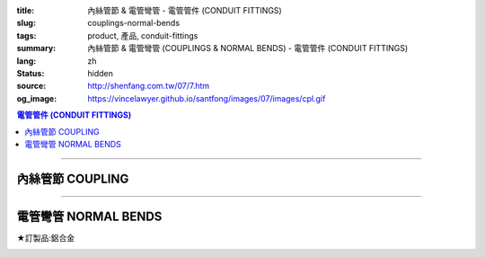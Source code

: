 :title: 內絲管節 & 電管彎管 - 電管管件 (CONDUIT FITTINGS)
:slug: couplings-normal-bends
:tags: product, 產品, conduit-fittings
:summary: 內絲管節 & 電管彎管 (COUPLINGS & NORMAL BENDS) - 電管管件 (CONDUIT FITTINGS)
:lang: zh
:status: hidden
:source: http://shenfang.com.tw/07/7.htm
:og_image: https://vincelawyer.github.io/santfong/images/07/images/cpl.gif

.. contents:: 電管管件 (CONDUIT FITTINGS)

----

內絲管節 COUPLING
+++++++++++++++++

.. image:: {filename}/images/07/images/cpl.gif
   :name: http://shenfang.com.tw/07/images/CPL.gif
   :alt: product
   :class: img-fluid

.. image:: {filename}/images/07/images/cpl-1.gif
   :name: http://shenfang.com.tw/07/images/CPL-1.gif
   :alt: product
   :class: img-fluid

.. raw:: html

  <p align="left" style="margin-top: 0; margin-bottom: 0"><font size="2">單位</font><font size="2" face="新細明體">:<span lang="en">±</span>3mm</font></p>
  <table border="0" cellspacing="0" style="border-collapse: collapse" bordercolor="#111111" width="100%" cellpadding="0" id="AutoNumber14">
    <tr>
      <td width="100%">
      <table border="1" cellspacing="0" style="border-collapse: collapse" bordercolor="#111111" width="100%" cellpadding="0" id="AutoNumber19" height="147">
        <tr>
          <td width="11%" rowspan="2" bgcolor="#FFCCCC" height="77">
          <p style="line-height: 150%; margin-top: 0; margin-bottom: 0" align="center">
          <font size="2">規格</font></p>
          <p style="line-height: 150%; margin-top: 0; margin-bottom: 0" align="center">
          <font size="2" face="Arial Narrow">SIZE</font></p>
          <p style="line-height: 150%; margin-top: 0; margin-bottom: 0" align="center">
          <font size="2" face="Arial Narrow">(IN)</font></td>
          <td width="11%" bgcolor="#FFCCCC" height="31">
          <p style="margin-top: 2; margin-bottom: 0" align="center">       
  <font size="2" face="細明體">鑄鐵</font><font size="2"> <br>       
          </font>       
  <font size="2" face="Arial Narrow">Cast Iron</font></td>
          <td width="11%" bgcolor="#FFCCCC" height="31">
          <p align="center">         
  <font size="2">可鍛鑄鐵 <br>        
          </font>        
  <font size="2" face="Arial Narrow">Malleable Iron</font></td>
          <td width="11%" rowspan="2" bgcolor="#FFCCCC" height="77">
          <p align="center">         
  <font size="2">表面處理 <br>        
          </font>        
  <font size="2" face="Arial Narrow">Standard<br>        
          Finishes</font></td>
          <td width="22%" colspan="2" bgcolor="#FFCCCC" height="31">
          <p align="center" style="margin-top: 0; margin-bottom: 0">        
  <font size="2">鋁合金<br>        
  </font>        
  <font size="2" face="Arial Narrow">Aluminum Alloy</font></td>
          <td width="34%" bgcolor="#FFCCCC" height="31" colspan="2">
          <p align="center">         
  <font size="2">尺寸</font> <font size="1" face="Arial Narrow">&nbsp; </font> 
          <font size="2" face="Arial Narrow">Dimensions</font></td>
        </tr>
        <tr>
          <td width="11%" bgcolor="#FFCCCC" height="45">
          <p align="center" style="margin-top: 0; margin-bottom: 0">         
  <font size="2">型號 <br>        
          </font>        
  <font size="2" face="Arial Narrow">Cat. No.</font></td>
          <td width="11%" bgcolor="#FFCCCC" height="45">
          <p align="center" style="margin-top: 0; margin-bottom: 0">         
  <font size="2">型號 <br>        
          </font>        
  <font size="2" face="Arial Narrow">Cat. No.</font></td>
          <td width="11%" bgcolor="#FFCCCC" height="45">
          <p align="center" style="margin-top: 0; margin-bottom: 0">         
  <font size="2">型號 <br>        
          </font>        
  <font size="2" face="Arial Narrow">Cat. No.</font></td>
          <td width="11%" bgcolor="#FFCCCC" height="45">
          <p align="center" style="margin-top: 0; margin-bottom: 0">         
  <font size="2">材質 <br>        
          </font>        
  <font size="2" face="Arial Narrow">Standard<br>        
          Materials</font></td>
          <td width="17%" align="center" bgcolor="#FFCCCC" height="45">
          <font face="Arial" size="2">A</font></td>
          <td width="17%" align="center" bgcolor="#FFCCCC" height="45">
          <font face="Arial" size="2">B</font></td>
        </tr>
        <tr>
          <td width="11%" align="center" height="18"><font face="Arial" size="2">1/2</font></td>
          <td width="11%" align="center" height="18"><font face="Arial" size="2">
          CPL 16</font></td>
          <td width="11%" align="center" height="18"><font face="Arial" size="2">
          CPL 16-M</font></td>
          <td width="11%" rowspan="9" height="69">        
  <p style="margin-top: 3; margin-bottom: 0" align="center">       
  <font size="2">電鍍鋅<br>       
  </font>       
  <font size="1" face="Arial, Helvetica, sans-serif">Zinc<br>       
  Electroplate<br>       
  </font>       
  <font size="2">熱浸鋅<br>       
  </font>       
  <font size="1" face="Arial, Helvetica, sans-serif">H.D.<br>       
  Galvanize<br>       
  </font>       
  <font face="Arial, Helvetica, sans-serif" size="2">達克銹</font></p>  
  <p style="margin-top: 3; margin-bottom: 0" align="center">       
  <font face="Arial, Helvetica, sans-serif" size="1">Dacrotizing</font></p>  
          </td>
          <td width="11%" align="center" height="18"><font face="Arial" size="2">
          CPL 16-A</font></td>
          <td width="11%" rowspan="6" height="107">
          <p align="center" style="margin-top: 0; margin-bottom: 0">       
  <font size="2">台鋁</font>      
  <font size="1"><br>      
  <font face="Arial, Helvetica, sans-serif">TS-12</font></font><p align="center" style="margin-top: 0; margin-bottom: 0">
          <font face="Arial, Helvetica, sans-serif" size="1">Diecast</font></td>
          <td width="17%" align="center" height="18"><font size="2" face="Arial">38</font></td>
          <td width="17%" align="center" height="18"><font size="2" face="Arial">26</font></td>
        </tr>
        <tr>
          <td width="11%" align="center" bgcolor="#FFCCCC" height="18">
          <font face="Arial" size="2">3/4</font></td>
          <td width="11%" align="center" bgcolor="#FFCCCC" height="18">
          <font face="Arial" size="2">CPL 22</font></td>
          <td width="11%" align="center" bgcolor="#FFCCCC" height="18">
          <font face="Arial" size="2">CPL 22-M</font></td>
          <td width="11%" align="center" bgcolor="#FFCCCC" height="18">
          <font face="Arial" size="2">CPL 22-A</font></td>
          <td width="17%" align="center" bgcolor="#FFCCCC" height="18">
          <font size="2" face="Arial">42</font></td>
          <td width="17%" align="center" bgcolor="#FFCCCC" height="18">
          <font size="2" face="Arial">32</font></td>
        </tr>
        <tr>
          <td width="11%" align="center" height="18"><font face="Arial" size="2">1</font></td>
          <td width="11%" align="center" height="18"><font face="Arial" size="2">
          CPL 28</font></td>
          <td width="11%" align="center" height="18"><font face="Arial" size="2">
          CPL 28-M</font></td>
          <td width="11%" align="center" height="18"><font face="Arial" size="2">
          CPL 28-A</font></td>
          <td width="17%" align="center" height="18"><font size="2" face="Arial">47</font></td>
          <td width="17%" align="center" height="18"><font size="2" face="Arial">39</font></td>
        </tr>
        <tr>
          <td width="11%" align="center" bgcolor="#FFCCCC" height="18">
          <font face="Arial" size="2">1-1/4</font></td>
          <td width="11%" align="center" bgcolor="#FFCCCC" height="18">
          <font face="Arial" size="2">CPL 36</font></td>
          <td width="11%" align="center" bgcolor="#FFCCCC" height="18">
          <font face="Arial" size="2">CPL 36-M</font></td>
          <td width="11%" align="center" bgcolor="#FFCCCC" height="18">
          <font face="Arial" size="2">CPL 36-A</font></td>
          <td width="17%" align="center" bgcolor="#FFCCCC" height="18">
          <font size="2" face="Arial">53</font></td>
          <td width="17%" align="center" bgcolor="#FFCCCC" height="18">
          <font size="2" face="Arial">49</font></td>
        </tr>
        <tr>
          <td width="11%" align="center" height="18"><font face="Arial" size="2">1-1/2</font></td>
          <td width="11%" align="center" height="18"><font face="Arial" size="2">
          CPL 42</font></td>
          <td width="11%" align="center" height="18"><font face="Arial" size="2">
          CPL 42-M</font></td>
          <td width="11%" align="center" height="18"><font face="Arial" size="2">CPL 42-A</font></td>
          <td width="17%" align="center" height="18"><font size="2" face="Arial">55</font></td>
          <td width="17%" align="center" height="18"><font size="2" face="Arial">56</font></td>
        </tr>
        <tr>
          <td width="11%" align="center" bgcolor="#FFCCCC" height="19">
          <font size="2" face="Arial">2</font></td>
          <td width="11%" align="center" bgcolor="#FFCCCC" height="19">
          <font face="Arial" size="2">CPL 54</font></td>
          <td width="11%" align="center" bgcolor="#FFCCCC" height="19">
          <font face="Arial" size="2">CPL 54-M</font></td>
          <td width="11%" align="center" bgcolor="#FFCCCC" height="19">
          <font face="Arial" size="2">CPL 54-A</font></td>
          <td width="17%" align="center" bgcolor="#FFCCCC" height="19">
          <font face="Arial" size="2">56</font></td>
          <td width="17%" align="center" bgcolor="#FFCCCC" height="19">
          <font face="Arial" size="2">69</font></td>
        </tr>
        <tr>
          <td width="11%" align="center" height="19"><font size="2" face="Arial">
          2-1/2</font></td>
          <td width="11%" align="center" height="19"><font face="Arial" size="2">
          CPL 70</font></td>
          <td width="11%" align="center" height="19"><font face="Arial" size="2">
          CPL 70-M</font></td>
          <td width="11%" align="center" height="19"><font face="Arial" size="2">
          CPL 70-A</font></td>
          <td width="11%" rowspan="3" height="57">
          <p align="center">       
  <font size="2">台鋁</font>      
  <font size="1"><br>      
  </font>      
  <font size="1" face="Arial, Helvetica, sans-serif">6063S<br>      
  Sandcast</font></td>
          <td width="17%" align="center" height="19"><font face="Arial" size="2">68</font></td>
          <td width="17%" align="center" height="19"><font face="Arial" size="2">83</font></td>
        </tr>
        <tr>
          <td width="11%" align="center" height="19" bgcolor="#FFCCCC">
          <font size="2" face="Arial">3</font></td>
          <td width="11%" align="center" height="19" bgcolor="#FFCCCC">
          <font face="Arial" size="2">CPL 82</font></td>
          <td width="11%" align="center" height="19" bgcolor="#FFCCCC">
          <font face="Arial" size="2">CPL 82-M</font></td>
          <td width="11%" align="center" height="19" bgcolor="#FFCCCC">
          <font face="Arial" size="2">CPL 82-A</font></td>
          <td width="17%" align="center" height="19" bgcolor="#FFCCCC">
          <font face="Arial" size="2">77</font></td>
          <td width="17%" align="center" height="19" bgcolor="#FFCCCC">
          <font face="Arial" size="2">96</font></td>
        </tr>
        <tr>
          <td width="11%" align="center" height="19"><font size="2" face="Arial">4</font></td>
          <td width="11%" align="center" height="19"><font face="Arial" size="2">
          CPL104</font></td>
          <td width="11%" align="center" height="19"><font face="Arial" size="2">
          CPL104-M</font></td>
          <td width="11%" align="center" height="19"><font face="Arial" size="2">
          CPL104-A</font></td>
          <td width="17%" align="center" height="19"><font face="Arial" size="2">87</font></td>
          <td width="17%" align="center" height="19"><font face="Arial" size="2">
          127</font></td>
        </tr>
        </table>
      </td>
    </tr>
  </table>

----

電管彎管 NORMAL BENDS
+++++++++++++++++++++

★訂製品:鋁合金

.. image:: {filename}/images/07/images/nb.jpg
   :name: http://shenfang.com.tw/07/images/NB.JPG
   :alt: product
   :class: img-fluid

.. image:: {filename}/images/07/images/nb-1.gif
   :name: http://shenfang.com.tw/07/images/NB-1.gif
   :alt: product
   :class: img-fluid

.. raw:: html

  <p align="left" style="margin-top: 0; margin-bottom: 0"><font size="2">單位</font><font size="2" face="新細明體">:<span lang="en">±</span>3mm</font></p>
  <table border="0" cellspacing="0" style="border-collapse: collapse" bordercolor="#111111" width="100%" cellpadding="0" id="AutoNumber16">
    <tr>
      <td width="100%">
      <table border="1" cellspacing="0" style="border-collapse: collapse" bordercolor="#111111" width="100%" cellpadding="0" id="AutoNumber20" height="156">
        <tr>
          <td width="11%" rowspan="2" bgcolor="#FFCCCC" height="77">
          <p style="line-height: 150%; margin-top: 0; margin-bottom: 0" align="center">
          <font size="2">規格</font></p>
          <p style="line-height: 150%; margin-top: 0; margin-bottom: 0" align="center">
          <font size="2" face="Arial Narrow">SIZE</font></p>
          <p style="line-height: 150%; margin-top: 0; margin-bottom: 0" align="center">
          <font size="2" face="Arial Narrow">(IN)</font></td>
          <td width="11%" bgcolor="#FFCCCC" height="31">
          <p style="margin-top: 2; margin-bottom: 0" align="center">       
  <font size="2"><font face="細明體">鋼</font> <br>       
          <font face="Arial Narrow">Steel</font></font></td>
          <td width="11%" rowspan="2" bgcolor="#FFCCCC" height="77">
          <p align="center">         
  <font size="2">表面處理 <br>        
          </font>        
  <font size="2" face="Arial Narrow">Standard<br>        
          Finishes</font></td>
          <td width="22%" colspan="2" bgcolor="#FFCCCC" height="31">
          <p align="center" style="margin-top: 0; margin-bottom: 0">        
  <font size="2">不銹鋼</font><p align="center" style="margin-top: 0; margin-bottom: 0">
          <font face="Arial Narrow" size="2">Stainless Steel</font></td>
          <td width="34%" bgcolor="#FFCCCC" height="31" colspan="3">
          <p align="center">         
  <font size="2">尺寸</font> <font size="1" face="Arial Narrow">&nbsp; </font> 
          <font size="2" face="Arial Narrow">Dimensions</font></td>
        </tr>
        <tr>
          <td width="11%" bgcolor="#FFCCCC" height="45">
          <p align="center" style="margin-top: 0; margin-bottom: 0">         
  <font size="2">型號 <br>        
          </font>        
  <font size="2" face="Arial Narrow">Cat. No.</font></td>
          <td width="11%" bgcolor="#FFCCCC" height="45">
          <p align="center" style="margin-top: 0; margin-bottom: 0">         
  <font size="2">型號 <br>        
          </font>        
  <font size="2" face="Arial Narrow">Cat. No.</font></td>
          <td width="11%" bgcolor="#FFCCCC" height="45">
          <p align="center" style="margin-top: 0; margin-bottom: 0">         
  <font size="2">材質 <br>        
          </font>        
  <font size="2" face="Arial Narrow">Standard<br>        
          Materials</font></td>
          <td width="12%" align="center" bgcolor="#FFCCCC" height="45">
          <font face="Arial" size="2">A</font></td>
          <td width="11%" align="center" bgcolor="#FFCCCC" height="45">
          <font face="Arial" size="2">B</font></td>
          <td width="11%" align="center" bgcolor="#FFCCCC" height="45">
          <font face="Arial" size="2">C</font></td>
        </tr>
        <tr>
          <td width="11%" align="center" height="17"><font face="Arial" size="2">1/2</font></td>
          <td width="11%" align="center" height="17"><font face="Arial" size="2">NB 
          16</font></td>
          <td width="11%" rowspan="9" height="78">        
  <p style="margin-top: 3; margin-bottom: 0" align="center">       
  <font size="2">電鍍鋅<br>       
  </font>       
  <font size="1" face="Arial, Helvetica, sans-serif">Zinc<br>       
  Electroplate<br>       
  </font>       
  <font size="2">熱浸鋅<br>       
  </font>       
  <font size="1" face="Arial, Helvetica, sans-serif">H.D.<br>       
  Galvanize<br>       
  </font>       
  <font face="Arial, Helvetica, sans-serif" size="2">達克銹</font></p>  
  <p style="margin-top: 3; margin-bottom: 0" align="center">       
  <font face="Arial, Helvetica, sans-serif" size="1">Dacrotizing</font></p>  
          </td>
          <td width="11%" align="center" height="17"><font face="Arial" size="2">NB 
          16-S</font></td>
          <td width="11%" rowspan="9" height="78">
          <p align="center"><font face="Arial" size="2">304 S.S</font></p>
          </td>
          <td width="12%" align="center" height="17"><font size="2" face="Arial">50</font></td>
          <td width="11%" align="center" height="17"><font size="2" face="Arial">18</font></td>
          <td width="11%" align="center" height="17"><font size="2" face="Arial">
          150</font></td>
        </tr>
        <tr>
          <td width="11%" align="center" bgcolor="#FFCCCC" height="18">
          <font face="Arial" size="2">3/4</font></td>
          <td width="11%" align="center" bgcolor="#FFCCCC" height="18">
          <font face="Arial" size="2">NB 22</font></td>
          <td width="11%" align="center" bgcolor="#FFCCCC" height="18">
          <font face="Arial" size="2">NB 22-S</font></td>
          <td width="12%" align="center" bgcolor="#FFCCCC" height="18">
          <font size="2" face="Arial">50</font></td>
          <td width="11%" align="center" bgcolor="#FFCCCC" height="18">
          <font size="2" face="Arial">18</font></td>
          <td width="11%" align="center" bgcolor="#FFCCCC" height="18">
          <font size="2" face="Arial">155</font></td>
        </tr>
        <tr>
          <td width="11%" align="center" height="18"><font face="Arial" size="2">1</font></td>
          <td width="11%" align="center" height="18"><font face="Arial" size="2">NB 28</font></td>
          <td width="11%" align="center" height="18"><font face="Arial" size="2">NB 
          28-S</font></td>
          <td width="4%" align="center" height="18"><font size="2" face="Arial">50</font></td>
          <td width="4%" align="center" height="18"><font size="2" face="Arial">20</font></td>
          <td width="3%" align="center" height="18"><font size="2" face="Arial">160</font></td>
        </tr>
        <tr>
          <td width="11%" align="center" bgcolor="#FFCCCC" height="18">
          <font face="Arial" size="2">1-1/4</font></td>
          <td width="11%" align="center" bgcolor="#FFCCCC" height="18">
          <font face="Arial" size="2">NB 36</font></td>
          <td width="11%" align="center" bgcolor="#FFCCCC" height="18">
          <font face="Arial" size="2">NB 36-S</font></td>
          <td width="4%" align="center" bgcolor="#FFCCCC" height="18">
          <font size="2" face="Arial">70</font></td>
          <td width="4%" align="center" bgcolor="#FFCCCC" height="18">
          <font size="2" face="Arial">25</font></td>
          <td width="3%" align="center" bgcolor="#FFCCCC" height="18">
          <font size="2" face="Arial">180</font></td>
        </tr>
        <tr>
          <td width="11%" align="center" height="18"><font face="Arial" size="2">1-1/2</font></td>
          <td width="11%" align="center" height="18"><font face="Arial" size="2">NB 42</font></td>
          <td width="11%" align="center" height="18"><font face="Arial" size="2">NB 
          42-S</font></td>
          <td width="4%" align="center" height="18"><font size="2" face="Arial">70</font></td>
          <td width="4%" align="center" height="18"><font size="2" face="Arial">25</font></td>
          <td width="3%" align="center" height="18"><font size="2" face="Arial">210</font></td>
        </tr>
        <tr>
          <td width="11%" align="center" bgcolor="#FFCCCC" height="18">
          <font face="Arial" size="2">2</font></td>
          <td width="11%" align="center" bgcolor="#FFCCCC" height="18">
          <font face="Arial" size="2">NB 54</font></td>
          <td width="11%" align="center" bgcolor="#FFCCCC" height="18">
          <font face="Arial" size="2">NB 54-S</font></td>
          <td width="4%" align="center" bgcolor="#FFCCCC" height="18">
          <font size="2" face="Arial">90</font></td>
          <td width="4%" align="center" bgcolor="#FFCCCC" height="18">
          <font size="2" face="Arial">30</font></td>
          <td width="3%" align="center" bgcolor="#FFCCCC" height="18">
          <font size="2" face="Arial">290</font></td>
        </tr>
        <tr>
          <td width="11%" align="center" height="18"><font face="Arial" size="2">2-1/2</font></td>
          <td width="11%" align="center" height="18"><font face="Arial" size="2">
          NB 70</font></td>
          <td width="11%" align="center" height="18"><font face="Arial" size="2">
          NB 70-S</font></td>
          <td width="4%" align="center" height="18"><font size="2" face="Arial">
          100</font></td>
          <td width="4%" align="center" height="18"><font size="2" face="Arial">30</font></td>
          <td width="3%" align="center" height="18"><font size="2" face="Arial">
          350</font></td>
        </tr>
        <tr>
          <td width="11%" align="center" height="18" bgcolor="#FFCCCC">
          <font face="Arial" size="2">3</font></td>
          <td width="11%" align="center" height="18" bgcolor="#FFCCCC">
          <font face="Arial" size="2">NB 82</font></td>
          <td width="11%" align="center" height="18" bgcolor="#FFCCCC">
          <font face="Arial" size="2">NB 82-S</font></td>
          <td width="4%" align="center" height="18" bgcolor="#FFCCCC">
          <font face="Arial" size="2">120</font></td>
          <td width="4%" align="center" height="18" bgcolor="#FFCCCC">
          <font face="Arial" size="2">40</font></td>
          <td width="3%" align="center" height="18" bgcolor="#FFCCCC">
          <font face="Arial" size="2">360</font></td>
        </tr>
        <tr>
          <td width="11%" align="center" height="18"><font face="Arial" size="2">4</font></td>
          <td width="11%" align="center" height="18"><font face="Arial" size="2">
          NB104</font></td>
          <td width="11%" align="center" height="18"><font face="Arial" size="2">
          NB104-S</font></td>
          <td width="4%" align="center" height="18"><font face="Arial" size="2">300</font></td>
          <td width="4%" align="center" height="18"><font face="Arial" size="2">40</font></td>
          <td width="3%" align="center" height="18"><font face="Arial" size="2">630</font></td>
        </tr>
        </table>
      </td>
    </tr>
  </table>

